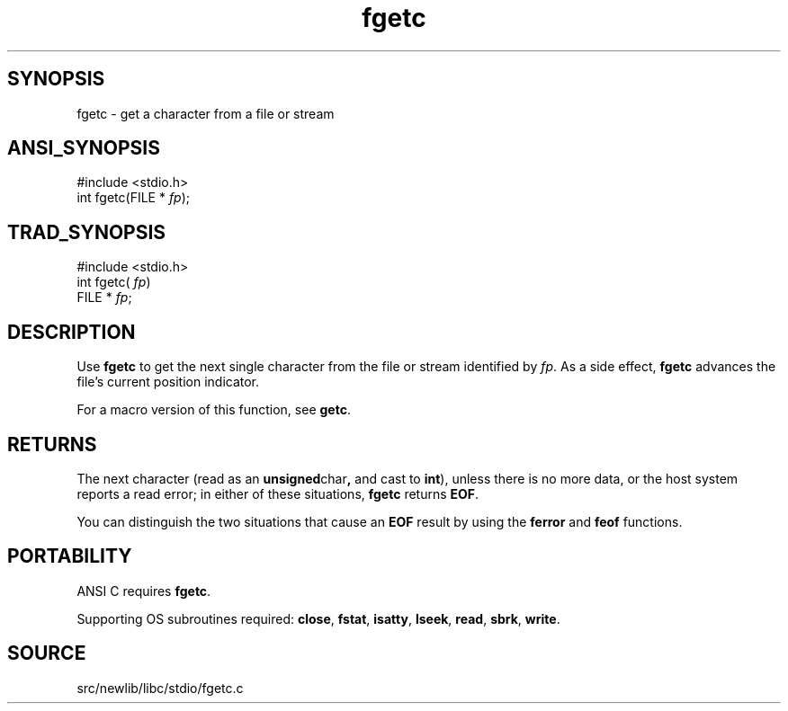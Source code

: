 .TH fgetc 3 "" "" ""
.SH SYNOPSIS
fgetc \- get a character from a file or stream
.SH ANSI_SYNOPSIS
#include <stdio.h>
.br
int fgetc(FILE *
.IR fp );
.br
.SH TRAD_SYNOPSIS
#include <stdio.h>
.br
int fgetc(
.IR fp )
.br
FILE *
.IR fp ;
.br
.SH DESCRIPTION
Use 
.BR fgetc 
to get the next single character from the file or stream
identified by 
.IR fp .
As a side effect, 
.BR fgetc 
advances the file's
current position indicator.

For a macro version of this function, see 
.BR getc .
.SH RETURNS
The next character (read as an 
.BR unsigned char ,
and cast to
.BR int ),
unless there is no more data, or the host system reports a
read error; in either of these situations, 
.BR fgetc 
returns 
.BR EOF .

You can distinguish the two situations that cause an 
.BR EOF 
result by
using the 
.BR ferror 
and 
.BR feof 
functions.
.SH PORTABILITY
ANSI C requires 
.BR fgetc .

Supporting OS subroutines required: 
.BR close ,
.BR fstat ,
.BR isatty ,
.BR lseek ,
.BR read ,
.BR sbrk ,
.BR write .
.SH SOURCE
src/newlib/libc/stdio/fgetc.c
